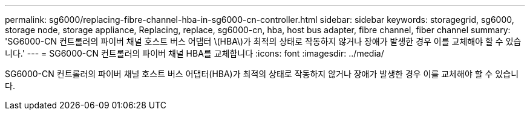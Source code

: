 ---
permalink: sg6000/replacing-fibre-channel-hba-in-sg6000-cn-controller.html 
sidebar: sidebar 
keywords: storagegrid, sg6000, storage node, storage appliance, Replacing, replace, sg6000-cn, hba, host bus adapter, fibre channel, fiber channel 
summary: 'SG6000-CN 컨트롤러의 파이버 채널 호스트 버스 어댑터 \(HBA\)가 최적의 상태로 작동하지 않거나 장애가 발생한 경우 이를 교체해야 할 수 있습니다.' 
---
= SG6000-CN 컨트롤러의 파이버 채널 HBA를 교체합니다
:icons: font
:imagesdir: ../media/


[role="lead"]
SG6000-CN 컨트롤러의 파이버 채널 호스트 버스 어댑터(HBA)가 최적의 상태로 작동하지 않거나 장애가 발생한 경우 이를 교체해야 할 수 있습니다.
